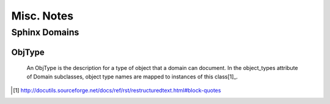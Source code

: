 Misc. Notes
-----------

Sphinx Domains
==============

ObjType
```````

    An ObjType is the description for a type of object that a domain can
    document.  In the object_types attribute of Domain subclasses, object type
    names are mapped to instances of this class[1]_.

.. [1] http://docutils.sourceforge.net/docs/ref/rst/restructuredtext.html#block-quotes
